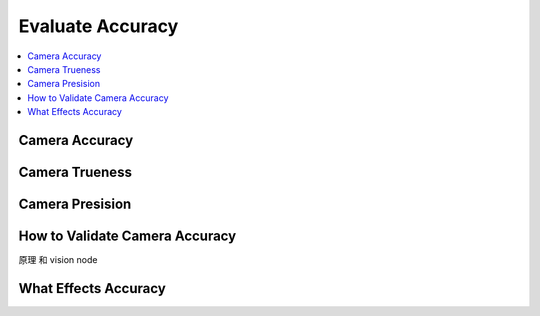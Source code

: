 Evaluate Accuracy
=====================

.. contents:: 
   :local:

Camera Accuracy
-------------------

Camera Trueness
--------------------

Camera Presision
--------------------

How to Validate Camera Accuracy
---------------------------------

原理 和 vision node


What Effects Accuracy
------------------------